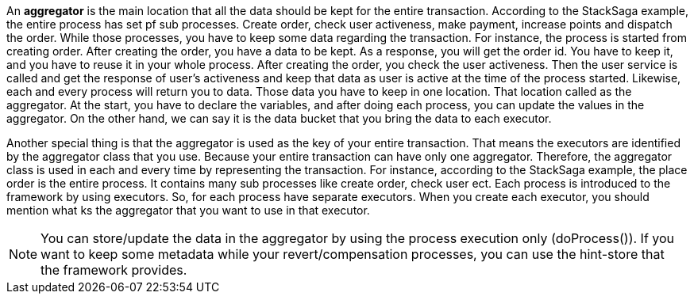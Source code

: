 An *aggregator* is the main location that all the data should be kept for the entire transaction.
According to the StackSaga example, the entire process has set pf sub processes.
Create order, check user activeness, make payment, increase points and dispatch the order.
While those processes, you have to keep some data regarding the transaction.
For instance, the process is started from creating order.
After creating the order, you have a data to be kept.
As a response, you will get the order id.
You have to keep it, and you have to reuse it in your whole process.
After creating the order, you check the user activeness.
Then the user service is called and get the response of user's activeness and keep that data as user is active at the time of the process started.
Likewise, each and every process will return you to data.
Those data you have to keep in one location.
That location called as the aggregator.
At the start, you have to declare the variables, and after doing each process, you can update the values in the aggregator.
On the other hand, we can say it is the data bucket that you bring the data to each executor.

Another special thing is that the aggregator is used as the key of your entire transaction.
That means the executors are identified by the aggregator class that you use.
Because your entire transaction can have only one aggregator.
Therefore, the aggregator class is used in each and every time by representing the transaction.
For instance, according to the StackSaga example, the place order is the entire process.
It contains many sub processes like create order, check user ect.
Each process is introduced to the framework by using executors.
So, for each process have separate executors.
When you create each executor, you should mention what ks the aggregator that you want to use in that executor.

NOTE: You can store/update the data in the aggregator by using the process execution only (doProcess()).
If you want to keep some metadata while your revert/compensation processes, you can use the hint-store that the framework provides.

